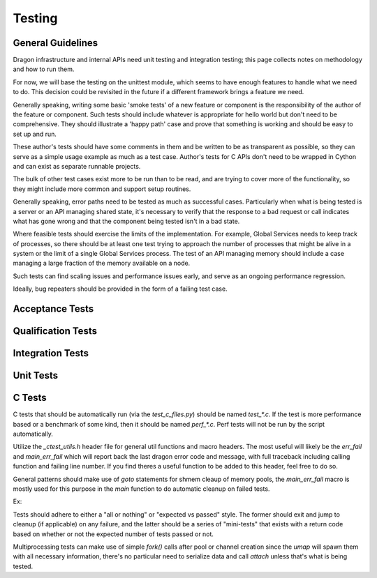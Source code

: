 .. _Testing:

Testing
+++++++

General Guidelines
==================

Dragon infrastructure and internal APIs need unit testing and integration testing; this page collects notes on
methodology and how to run them.

For now, we will base the testing on the unittest module, which seems to have enough features to handle what
we need to do. This decision could be revisited in the future if a different framework brings a feature we
need.

Generally speaking, writing some basic 'smoke tests' of a new feature or component is the responsibility of
the author of the feature or component.  Such tests should include whatever is appropriate for hello world but
don't need to be comprehensive.  They should illustrate a 'happy path' case and prove that something is
working and should be easy to set up and run.

These author's tests should have some comments in them and be written to be as transparent as possible, so
they can serve as a simple usage example as much as a test case.  Author's tests for C APIs don't need to be
wrapped in Cython and can exist as separate runnable projects.

The bulk of other test cases exist more to be run than to be read, and are trying to cover more of the
functionality, so they might include more common and support setup routines.

Generally speaking, error paths need to be tested as much as successful cases.  Particularly when what is
being tested is a server or an API managing shared state, it's necessary to verify that the response to a bad
request or call indicates what has gone wrong and that the component being tested isn't in a bad state.

Where feasible tests should exercise the limits of the implementation.  For example, Global Services needs to
keep track of processes, so there should be at least one test trying to approach the number of processes that
might be alive in a system or the limit of a single Global Services process.  The test of an API managing
memory should include a case managing a large fraction of the memory available on a node.

Such tests can find scaling issues and performance issues early, and serve as an ongoing performance
regression.

Ideally, bug repeaters should be provided in the form of a failing test case.

Acceptance Tests
================
.. Test the desired properties of the runtime

Qualification Tests
===================
.. Test all components of the runtime at once

Integration Tests
=================
.. Test selected APIs and connected components of the runtime

Unit Tests
==========
.. Test part of a components, classes, methods, functions on their own




C Tests
========

C tests that should be automatically run (via the `test_c_files.py`) should be named `test_*.c`.  If the test is more
performance based or a benchmark of some kind, then it should be named `perf_*.c`.  Perf tests will not be run by
the script automatically.

Utilize the `_ctest_utils.h` header file for general util functions and macro headers.  The most useful
will likely be the `err_fail` and `main_err_fail` which will report back the last dragon error code
and message, with full traceback including calling function and failing line number.  If you find theres a
useful function to be added to this header, feel free to do so.

General patterns should make use of `goto` statements for shmem cleaup of memory pools, the `main_err_fail`
macro is mostly used for this purpose in the `main` function to do automatic cleanup on failed tests.

Ex:


.. code-block:: c
    :linenos:

    dragonError_t derr = dragon_memory_pool_create(&mpool, ... );
    if (derr != DRAGON_SUCCESS)
        err_fail(derr, "Failed to create memory pool"); // Exits test with FAILED

    // do some testing...
    derr = dragon_some_func_call();
    if (derr != DRAGON_SUCCESS)
        main_err_fail(derr, "Failed to do FOOBAR", jmp_destroy_pool); // Sets TEST_STATUS to FAILED, jumps to goto label

    // more testing...

    // pool cleanup
    jmp_destroy_pool:
    derr = dragon_memory_pool_destroy(&mpool);
    if (derr != DRAGON_SUCCESS)
        err_fail(derr, "Could not destroy pool");

    return TEST_STATUS;

Tests should adhere to either a "all or nothing" or "expected vs passed" style.  The former should exit and
jump to cleanup (if applicable) on any failure, and the latter should be a series of "mini-tests" that exists with a return code
based on whether or not the expected number of tests passed or not.

Multiprocessing tests can make use of simple `fork()` calls after pool or channel creation since the `umap` will spawn them with
all necessary information, there's no particular need to serialize data and call `attach` unless that's what is being tested.
